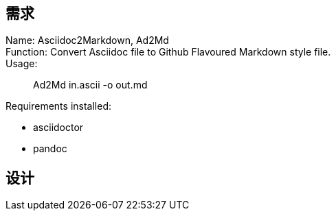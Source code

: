 :hardbreaks-option:

== 需求
Name: Asciidoc2Markdown, Ad2Md
Function: Convert Asciidoc file to Github Flavoured Markdown style file.
Usage: 

> Ad2Md in.ascii -o out.md

Requirements installed: 

* asciidoctor
* pandoc

== 设计